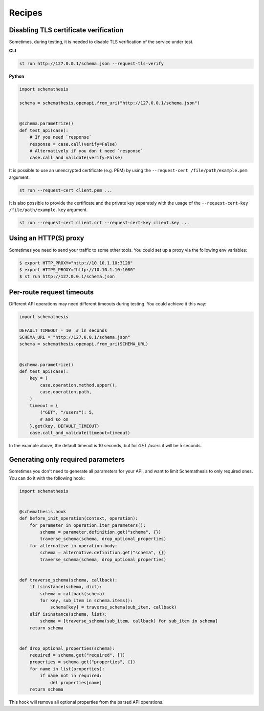 Recipes
=======

Disabling TLS certificate verification
--------------------------------------

Sometimes, during testing, it is needed to disable TLS verification of the service under test.

**CLI**

.. code-block:: text

    st run http://127.0.0.1/schema.json --request-tls-verify

**Python**

.. code-block:: python

    import schemathesis

    schema = schemathesis.openapi.from_uri("http://127.0.0.1/schema.json")


    @schema.parametrize()
    def test_api(case):
        # If you need `response`
        response = case.call(verify=False)
        # Alternatively if you don't need `response`
        case.call_and_validate(verify=False)

It is possible to use an unencrypted certificate (e.g. PEM) by using the ``--request-cert /file/path/example.pem`` argument.

.. code-block:: text

    st run --request-cert client.pem ...


It is also possible to provide the certificate and the private key separately with the usage of the ``--request-cert-key /file/path/example.key`` argument.

.. code-block:: text

    st run --request-cert client.crt --request-cert-key client.key ...

Using an HTTP(S) proxy
----------------------

Sometimes you need to send your traffic to some other tools. You could set up a proxy via the following env variables:

.. code-block:: bash

    $ export HTTP_PROXY="http://10.10.1.10:3128"
    $ export HTTPS_PROXY="http://10.10.1.10:1080"
    $ st run http://127.0.0.1/schema.json

Per-route request timeouts
--------------------------

Different API operations may need different timeouts during testing. You could achieve it this way:

.. code-block:: python

    import schemathesis

    DEFAULT_TIMEOUT = 10  # in seconds
    SCHEMA_URL = "http://127.0.0.1/schema.json"
    schema = schemathesis.openapi.from_uri(SCHEMA_URL)


    @schema.parametrize()
    def test_api(case):
        key = (
            case.operation.method.upper(),
            case.operation.path,
        )
        timeout = {
            ("GET", "/users"): 5,
            # and so on
        }.get(key, DEFAULT_TIMEOUT)
        case.call_and_validate(timeout=timeout)

In the example above, the default timeout is 10 seconds, but for `GET /users` it will be 5 seconds.

Generating only required parameters
-----------------------------------

Sometimes you don't need to generate all parameters for your API, and want to limit Schemathesis to only required ones.
You can do it with the following hook:

.. code-block:: python

    import schemathesis


    @schemathesis.hook
    def before_init_operation(context, operation):
        for parameter in operation.iter_parameters():
            schema = parameter.definition.get("schema", {})
            traverse_schema(schema, drop_optional_properties)
        for alternative in operation.body:
            schema = alternative.definition.get("schema", {})
            traverse_schema(schema, drop_optional_properties)


    def traverse_schema(schema, callback):
        if isinstance(schema, dict):
            schema = callback(schema)
            for key, sub_item in schema.items():
                schema[key] = traverse_schema(sub_item, callback)
        elif isinstance(schema, list):
            schema = [traverse_schema(sub_item, callback) for sub_item in schema]
        return schema


    def drop_optional_properties(schema):
        required = schema.get("required", [])
        properties = schema.get("properties", {})
        for name in list(properties):
            if name not in required:
                del properties[name]
        return schema

This hook will remove all optional properties from the parsed API operations.
